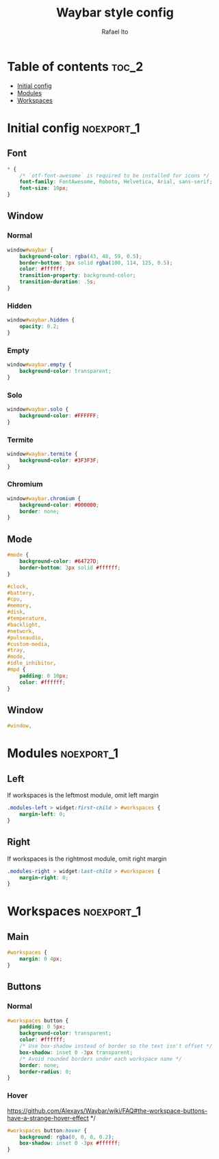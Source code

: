 #+title: Waybar style config
#+author: Rafael Ito
#+property: header-args :tangle ./style_config.css
#+description: Waybar style configuration
#+startup: showeverything
#+auto_tangle: t

* Table of contents :toc_2:
- [[#initial-config][Initial config]]
- [[#modules][Modules]]
- [[#workspaces][Workspaces]]

* Initial config :noexport_1:
** Font
#+begin_src css
,* {
    /* `otf-font-awesome` is required to be installed for icons */
    font-family: FontAwesome, Roboto, Helvetica, Arial, sans-serif;
    font-size: 10px;
}
#+end_src
** Window
*** Normal
#+begin_src css
window#waybar {
    background-color: rgba(43, 48, 59, 0.5);
    border-bottom: 3px solid rgba(100, 114, 125, 0.5);
    color: #ffffff;
    transition-property: background-color;
    transition-duration: .5s;
}
#+end_src
*** Hidden
#+begin_src css
window#waybar.hidden {
    opacity: 0.2;
}
#+end_src
*** Empty
#+begin_src css :tangle no
window#waybar.empty {
    background-color: transparent;
}
#+end_src
*** Solo
#+begin_src css :tangle no
window#waybar.solo {
    background-color: #FFFFFF;
}
#+end_src
*** Termite
#+begin_src css
window#waybar.termite {
    background-color: #3F3F3F;
}
#+end_src
*** Chromium
#+begin_src css
window#waybar.chromium {
    background-color: #000000;
    border: none;
}
#+end_src
** Mode
#+begin_src css
#mode {
    background-color: #64727D;
    border-bottom: 3px solid #ffffff;
}

#clock,
#battery,
#cpu,
#memory,
#disk,
#temperature,
#backlight,
#network,
#pulseaudio,
#custom-media,
#tray,
#mode,
#idle_inhibitor,
#mpd {
    padding: 0 10px;
    color: #ffffff;
}
#+end_src
** Window
#+begin_src css
#window,
#+end_src
* Modules :noexport_1:
** Left
If workspaces is the leftmost module, omit left margin
#+begin_src css
.modules-left > widget:first-child > #workspaces {
    margin-left: 0;
}
#+end_src
** Right
If workspaces is the rightmost module, omit right margin
#+begin_src css
.modules-right > widget:last-child > #workspaces {
    margin-right: 0;
}
#+end_src
* Workspaces :noexport_1:
** Main
#+begin_src css
#workspaces {
    margin: 0 4px;
}
#+end_src
** Buttons
*** Normal
#+begin_src css
#workspaces button {
    padding: 0 5px;
    background-color: transparent;
    color: #ffffff;
    /* Use box-shadow instead of border so the text isn't offset */
    box-shadow: inset 0 -3px transparent;
    /* Avoid rounded borders under each workspace name */
    border: none;
    border-radius: 0;
}
#+end_src
*** Hover
https://github.com/Alexays/Waybar/wiki/FAQ#the-workspace-buttons-have-a-strange-hover-effect */
#+begin_src css
#workspaces button:hover {
    background: rgba(0, 0, 0, 0.2);
    box-shadow: inset 0 -3px #ffffff;
}
#+end_src
